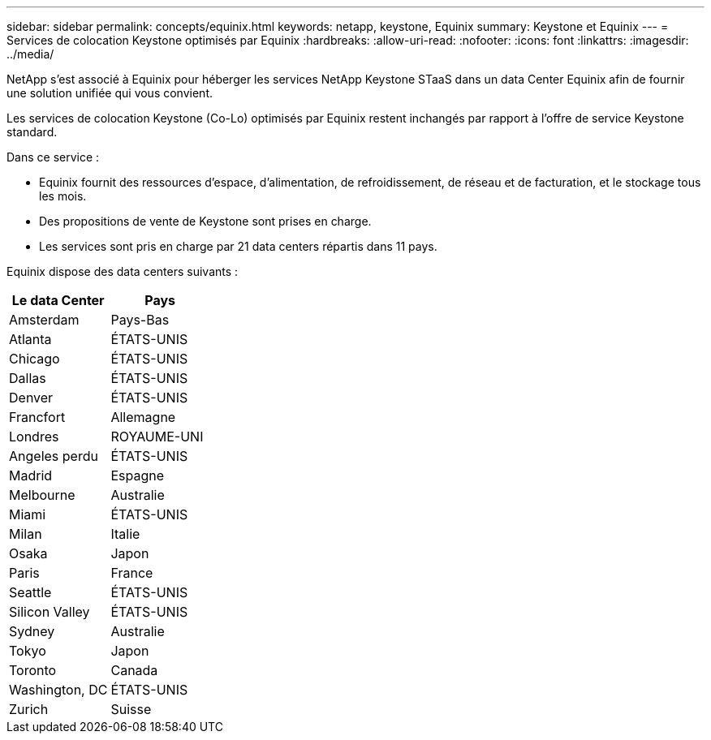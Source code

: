 ---
sidebar: sidebar 
permalink: concepts/equinix.html 
keywords: netapp, keystone, Equinix 
summary: Keystone et Equinix 
---
= Services de colocation Keystone optimisés par Equinix
:hardbreaks:
:allow-uri-read: 
:nofooter: 
:icons: font
:linkattrs: 
:imagesdir: ../media/


[role="lead"]
NetApp s'est associé à Equinix pour héberger les services NetApp Keystone STaaS dans un data Center Equinix afin de fournir une solution unifiée qui vous convient.

Les services de colocation Keystone (Co-Lo) optimisés par Equinix restent inchangés par rapport à l'offre de service Keystone standard.

Dans ce service :

* Equinix fournit des ressources d'espace, d'alimentation, de refroidissement, de réseau et de facturation, et le stockage tous les mois.
* Des propositions de vente de Keystone sont prises en charge.
* Les services sont pris en charge par 21 data centers répartis dans 11 pays.


Equinix dispose des data centers suivants :

|===
| Le data Center | Pays 


 a| 
Amsterdam
| Pays-Bas 


 a| 
Atlanta
| ÉTATS-UNIS 


 a| 
Chicago
| ÉTATS-UNIS 


 a| 
Dallas
| ÉTATS-UNIS 


 a| 
Denver
| ÉTATS-UNIS 


 a| 
Francfort
| Allemagne 


 a| 
Londres
| ROYAUME-UNI 


 a| 
Angeles perdu
| ÉTATS-UNIS 


 a| 
Madrid
| Espagne 


 a| 
Melbourne
| Australie 


 a| 
Miami
| ÉTATS-UNIS 


 a| 
Milan
| Italie 


 a| 
Osaka
| Japon 


 a| 
Paris
| France 


 a| 
Seattle
| ÉTATS-UNIS 


 a| 
Silicon Valley
| ÉTATS-UNIS 


 a| 
Sydney
| Australie 


 a| 
Tokyo
| Japon 


 a| 
Toronto
| Canada 


 a| 
Washington, DC
| ÉTATS-UNIS 


 a| 
Zurich
| Suisse 
|===